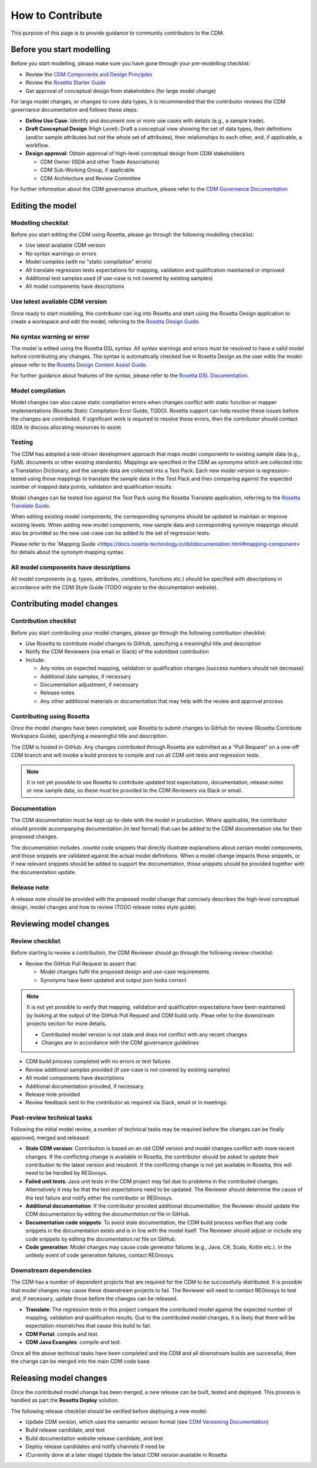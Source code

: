 How to Contribute
=================

This purpose of this page is to provide guidance to community contributors to the CDM.

Before you start modelling
--------------------------

Before you start modelling, please make sure you have gone through your pre-modelling checklist:

- Review the `CDM Components and Design Principles <https://docs.rosetta-technology.io/cdm/documentation/source/documentation.html#>`_
- Review the `Rosetta Starter Guide <https://docs.rosetta-technology.io/core/0-welcome-to-rosetta.html>`_
- Get approval of conceptual design from stakeholders (for large model change)

For large model changes, or changes to core data types, it is recommended that the contributor reviews the CDM governance documentation and follows these steps:

- **Define Use Case**: Identify and document one or more use cases with details (e.g., a sample trade).
- **Draft Conceptual Design** (High Level): Draft a conceptual view showing the set of data types, their definitions (and/or sample attributes but not the whole set of attributes), their relationships to each other, and, if applicable, a workflow.
- **Design approval**: Obtain approval of high-level conceptual design from CDM stakeholders

  - CDM Owner (ISDA and other Trade Associations)
  - CDM Sub-Working Group, if applicable
  - CDM Architecture and Review Committee

For further information about the CDM governance structure, please refer to the `CDM Governance Documentation <https://docs.rosetta-technology.io/cdm/readme.html#the-cdm-governance>`_

Editing the model
-----------------

Modelling checklist
^^^^^^^^^^^^^^^^^^^

Before you start editing the CDM using Rosetta, please go through the following modelling checklist:

- Use latest available CDM version
- No syntax warnings or errors
- Model compiles (with no "static compilation" errors)
- All translate regression tests expectations for mapping, validation and qualification maintained or improved
- Additional test samples used (if use-case is not covered by existing samples)
- All model components have descriptions

Use latest available CDM version
^^^^^^^^^^^^^^^^^^^^^^^^^^^^^^^^

Once ready to start modelling, the contributor can log into Rosetta and start using the Rosetta Design application to create a workspace and edit the model, referring to the `Rosetta Design Guide <https://docs.rosetta-technology.io/core/2-rosetta-design.html>`_.

No syntax warning or error
^^^^^^^^^^^^^^^^^^^^^^^^^^

The model is edited using the Rosetta DSL syntax. All syntax warnings and errors must be resolved to have a valid model before contributing any changes. The syntax is automatically checked live in Rosetta Design as the user edits the model: please refer to the `Rosetta Design Content Assist Guide <https://docs.rosetta-technology.io/core/2-rosetta-design.html#rosetta-design-content-assist>`_.

For further guidance about features of the syntax, please refer to the `Rosetta DSL Documentation <https://docs.rosetta-technology.io/dsl/documentation.html>`_.

Model compilation
^^^^^^^^^^^^^^^^^

Model changes can also cause static compilation errors when changes conflict with static function or mapper implementations (Rosetta Static Compilation Error Guide, TODO).  Rosetta support can help resolve these issues before the changes are contributed.  If significant work is required to resolve these errors, then the contributor should contact ISDA to discuss allocating resources to assist.

Testing
^^^^^^^

The CDM has adopted a test-driven development approach that maps model components to existing sample data (e.g., FpML documents or other existing standards).  Mappings are specified in the CDM as `synonyms` which are collected into a Translation Dictionary, and the sample data are collected into a Test Pack. Each new model version is regression-tested using those mappings to translate the sample data in the Test Pack and then comparing against the expected number of mapped data points, validation and qualification results.

Model changes can be tested live against the Test Pack using the Rosetta Translate application, referring to the `Rosetta Translate Guide <https://docs.rosetta-technology.io/core/3-rosetta-translate.html>`_.

When editing existing model components, the corresponding synonyms should be updated to maintain or improve existing levels. When adding new model components, new sample data and corresponding synonym mappings should also be provided so the new use-case can be added to the set of regression tests.

Please refer to the `Mapping Guide <https://docs.rosetta-technology.io/dsl/documentation.html#mapping-component> for details about the synonym mapping syntax.

All model components have descriptions
^^^^^^^^^^^^^^^^^^^^^^^^^^^^^^^^^^^^^^

All model components (e.g. types, attributes, conditions, functions etc.) should be specified with descriptions in accordance with the CDM Style Guide (TODO migrate to the documentation website).


Contributing model changes
--------------------------

Contribution checklist
^^^^^^^^^^^^^^^^^^^^^^

Before you start contributing your model changes, please go through the following contribution checklist:

- Use Rosetta to contribute model changes to GitHub, specifying a meaningful title and description
- Notify the CDM Reviewers (via email or Slack) of the submitted contribution
- Include:

  - Any notes on expected mapping, validation or qualification changes (success numbers should not decrease)
  - Additional data samples, if necessary
  - Documentation adjustment, if necessary
  - Release notes
  - Any other additional materials or documentation that may help with the review and approval process

Contributing using Rosetta
^^^^^^^^^^^^^^^^^^^^^^^^^^

Once the model changes have been completed, use Rosetta to submit changes to GitHub for review (Rosetta Contribute Workspace Guide), specifying a meaningful title and description.

The CDM is hosted in GitHub. Any changes contributed through Rosetta are submitted as a "Pull Request" on a one-off CDM branch and will invoke a build process to compile and run all CDM unit tests and regression tests.

.. note:: It is not yet possible to use Rosetta to contribute updated test expectations, documentation, release notes or new sample data, so these must be provided to the CDM Reviewers via Slack or email.

Documentation
^^^^^^^^^^^^^

The CDM documentation must be kept up-to-date with the model in production. Where applicable, the contributor should provide accompanying documentation (in text format) that can be added to the CDM documentation site for their proposed changes.

The documentation includes *.rosetta* code snippets that directly illustrate explanations about certain model components, and those snippets are validated against the actual model definitions. When a model change impacts those snippets, or if new relevant snippets should be added to support the documentation, those snippets should be provided together with the documentation update.

Release note
^^^^^^^^^^^^

A release note should be provided with the proposed model change that concisely describes the high-level conceptual design, model changes and how to review (TODO release notes style guide).


Reviewing model changes
-----------------------

Review checklist
^^^^^^^^^^^^^^^^

Before starting to review a contribution, the CDM Reviewer should go through the following review checklist:

- Review the GitHub Pull Request to assert that:

  - Model changes fulfil the proposed design and use-case requirements
  - Synonyms have been updated and output json looks correct
  
.. note:: It is not yet possible to verify that mapping, validation and qualification expectations have been maintained by looking at the output of the GitHub Pull Request and CDM build only. Pleae refer to the downstream projects section for more details.

  - Contributed model version is not stale and does not conflict with any recent changes
  - Changes are in accordance with the CDM governance guidelines

- CDM build process completed with no errors or test failures
- Review additional samples provided (if use-case is not covered by existing samples)
- All model components have descriptions
- Additional documentation provided, if necessary.
- Release note provided
- Review feedback sent to the contributor as required via Slack, email or in meetings.

Post-review technical tasks
^^^^^^^^^^^^^^^^^^^^^^^^^^^

Following the initial model review, a number of technical tasks may be required before the changes can be finally approved, merged and released:

- **Stale CDM version**: Contribution is based on an old CDM version and model changes conflict with more recent changes. If the conflicting change is available in Rosetta, the contributor should be asked to update their contribution to the latest version and resubmit. If the conflicting change is not yet available in Rosetta, this will need to be handled by REGnosys.
- **Failed unit tests**: Java unit tests in the CDM project may fail due to problems in the contributed changes. Alternatively it may be that the test expectations need to be updated. The Reviewer should determine the cause of the test failure and notify either the contributor or REGnosys.
- **Additional documentation**: If the contributor provided additional documentation, the Reviewer should update the CDM documentation by editing the *documentation.rst* file in GitHub.
- **Documentation code snippets**: To avoid stale documentation, the CDM build process verifies that any code snippets in the documentation exists and is in line with the model itself. The Reviewer should adjust or include any code snippets by editing the *documentation.rst* file on GitHub.
- **Code generation**: Model changes may cause code generator failures (e.g., Java, C#, Scala, Kotlin etc.). In the unlikely event of code generation failures, contact REGnosys.

Downstream dependencies
^^^^^^^^^^^^^^^^^^^^^^^

The CDM has a number of dependent projects that are required for the CDM to be successfully distributed. It is possible that model changes may cause these downstream projects to fail. The Reviewer will need to contact REGnosys to test and, if necessary, update those before the changes can be released.

- **Translate**: The regression tests in this project compare the contributed model against the expected number of mapping, validation and qualification results. Due to the contributed model changes, it is likely that there will be expectation mismatches that cause this build to fail.
- **CDM Portal**: compile and test.
- **CDM Java Examples**: compile and test.

Once all the above technical tasks have been completed and the CDM and all downstream builds are successful, then the change can be merged into the main CDM code base.

Releasing model changes
-----------------------

Once the contributed model change has been merged, a new release can be built, tested and deployed. This process is handled as part the **Rosetta Deploy** solution.

The following release checklist should be verified before deploying a new model:

- Update CDM version, which uses the semantic version format (see `CDM Versioning Documentation <https://docs.rosetta-technology.io/cdm/readme.html#versioning>`_)
- Build release candidate, and test
- Build documentation website release candidate, and test
- Deploy release candidates and notify channels if need be
- (Currently done at a later stage) Update the latest CDM version available in Rosetta
